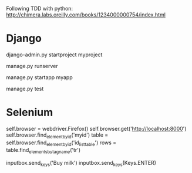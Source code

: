 Following TDD with python:
http://chimera.labs.oreilly.com/books/1234000000754/index.html

* Django
# start a project
django-admin.py startproject myproject
# start dvpt server
manage.py runserver
# Create a new app # Have to be added as well in settings "INSTALLED_APPS"
manage.py startapp myapp
# Launch apps unittests (previously created):
manage.py test

* Selenium
# Quick guidelines
self.browser = webdriver.Firefox()
self.browser.get('http://localhost:8000')
self.browser.find_element_by_id('myid')
table = self.browser.find_element_by_id('id_list_table')
rows = table.find_elements_by_tag_name('tr')
# Enter text as for the user
inputbox.send_keys('Buy milk')
inputbox.send_keys(Keys.ENTER)
